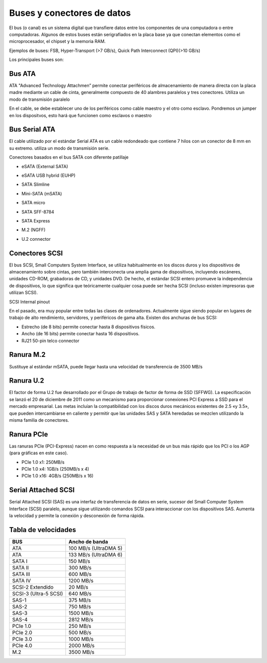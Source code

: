 ***************************
Buses y conectores de datos
***************************

El bus (o canal) es un sistema digital que transfiere datos entre los componentes de una computadora o entre computadoras.
Algunos de estos buses están serigrafiados en la placa base ya que conectan elementos como el microprocesador, el chipset y la memoria RAM.

.. image:: imagenes/BUS/bus.png
    :width: 400

Ejemplos de buses: FSB, Hyper-Transport (>7 GB/s), Quick Path Interconnect (QPI)(>10 GB/s)

Los principales buses son:

Bus ATA
=======

ATA "Advanced Technology Attachmen” permite conectar periféricos de almacenamiento de manera directa con la placa madre mediante un cable de cinta, generalmente compuesto de 40 alambres paralelos y tres conectores. Utiliza un modo de transmisión paralelo

.. image:: imagenes/BUS/ata.png
    :width: 400

En el cable, se debe establecer uno de los periféricos como cable maestro y el otro como esclavo.
Pondremos un jumper en los dispositvos, esto hará que funcionen como esclavos o maestro

.. image:: imagenes/BUS/jumper.png
    :width: 400

Bus Serial ATA
==============


El cable utilizado por el estándar Serial ATA es un cable redondeado que contiene 7 hilos con un conector de 8 mm en su extremo. utiliza un modo de transmisión serie.

.. image:: imagenes/BUS/sata.png
    :width: 400

Conectores basados en el bus SATA con diferente patillaje

* eSATA (External SATA)

  .. image:: imagenes/BUS/eSATA1.png
  .. image:: imagenes/BUS/eSATA2.png
  
* eSATA USB hybrid (EUHP)

  .. image:: imagenes/BUS/eSATA_usb.png
  .. image:: imagenes/BUS/eSATA_usab2.png
   
* SATA Slimline

  .. image:: imagenes/BUS/SATA_slimline.png
  .. image:: imagenes/BUS/SATA_slimline2.png
  
* Mini-SATA (mSATA)
  
  .. image:: imagenes/BUS/miniSATA.png
  .. image:: imagenes/BUS/ministasata2.png
  
* SATA micro

  .. image:: imagenes/BUS/sata_miscro.png
  .. image:: imagenes/BUS/sata_micro1.png
   
* SATA SFF-8784

  .. image:: imagenes/BUS/sata_sff.png
  .. image:: imagenes/BUS/sata_sff2.png
  
* SATA Express

  .. image:: imagenes/BUS/sata_express.png
  .. image:: imagenes/BUS/SATA_espress2.png
  
* M.2 (NGFF)

  .. image:: imagenes/BUS/m2.png
  
* U.2 connector

  .. image:: imagenes/BUS/U2.png
  .. image:: imagenes/BUS/U2_2.png
  

Conectores SCSI
===============

El bus SCSI, Small Computers System Interface, se utiliza habitualmente en los discos duros y los dispositivos de almacenamiento sobre cintas, pero también interconecta una amplia gama de dispositivos, incluyendo escáneres, unidades CD-ROM, grabadoras de CD, y unidades DVD. De hecho, el estándar SCSI entero promueve la independencia de dispositivos, lo que significa que teóricamente cualquier cosa puede ser hecha SCSI (incluso existen impresoras que utilizan SCSI).

SCSI Internal pinout

.. image:: imagenes/BUS/scsi_pin.png
.. image:: imagenes/BUS/SCSI.png

En el pasado, era muy popular entre todas las clases de ordenadores. Actualmente sigue siendo popular en lugares de trabajo de alto rendimiento, servidores, y periféricos de gama alta.
Existen dos anchuras de bus SCSI:

* Estrecho (de 8 bits) permite conectar hasta 8 dispositivos físicos.
* Ancho (de 16 bits) permite conectar hasta 16 dispositivos.
* RJ21 50-pin telco connector

.. image:: imagenes/BUS/SCASI2.png
    :width: 400
    

Ranura M.2
==========

Sustituye al estándar mSATA, puede llegar hasta una velocidad de transferencia de 3500 MB/s

.. image:: imagenes/BUS/M2_2.jpeg
    :width: 400
    
Ranura U.2
==========

El factor de forma U.2 fue desarrollado por el Grupo de trabajo de factor de forma de SSD (SFFWG). La especificación se lanzó el 20 de diciembre de 2011 como un mecanismo para proporcionar conexiones PCI Express a SSD para el mercado empresarial. Las metas incluían la compatibilidad con los discos duros mecánicos existentes de 2.5 «y 3.5», que pueden intercambiarse en caliente y permitir que las unidades SAS y SATA heredadas se mezclen utilizando la misma familia de conectores.

.. image:: imagenes/BUS/U2_1.jpeg
    :width: 300

Ranura PCIe
===========

Las ranuras PCIe (PCI-Express) nacen en como respuesta a la necesidad de un bus más rápido que los PCI o los AGP (para gráficas en este caso).

* PCIe 1.0 x1: 250MB/s
* PCIe 1.0 x4: 1GB/s (250MB/s x 4)
* PCIe 1.0 x16: 4GB/s (250MB/s x 16)

.. image:: imagenes/BUS/PCI.jpeg
    :width: 400

Serial Attached SCSI
====================

Serial Attached SCSI (SAS) es una interfaz de transferencia de datos en serie, sucesor del Small Computer System Interface (SCSI) paralelo, aunque sigue utilizando comandos SCSI para interaccionar con los dispositivos SAS. Aumenta la velocidad y permite la conexión y desconexión de forma rápida.

.. image:: imagenes/BUS/serial_SCASI.png

Tabla de velocidades
====================

+---------------------+----------------------+
| BUS                 | Ancho de banda       |
+=====================+======================+
| ATA                 | 100 MB/s (UltraDMA 5)|
+---------------------+----------------------+
| ATA                 | 133 MB/s (UltraDMA 6)|
+---------------------+----------------------+
| SATA I              | 150 MB/s             |
+---------------------+----------------------+
| SATA II             | 300 MB/s             |
+---------------------+----------------------+
| SATA III            | 600 MB/s             |
+---------------------+----------------------+
| SATA IV             | 1200 MB/s            |
+---------------------+----------------------+
| SCSI-2 Extendido    | 20 MB/s              |
+---------------------+----------------------+
|SCSI-3 (Ultra-5 SCSI)| 640 MB/s             |
+---------------------+----------------------+
| SAS-1               | 375 MB/s             |
+---------------------+----------------------+
| SAS-2               | 750 MB/s             |
+---------------------+----------------------+
| SAS-3               | 1500 MB/s            |
+---------------------+----------------------+
| SAS-4               | 2812  MB/s           |
+---------------------+----------------------+
| PCIe 1.0            | 250 MB/s             |
+---------------------+----------------------+
| PCIe 2.0            | 500 MB/s             |
+---------------------+----------------------+
| PCIe 3.0            | 1000 MB/s            |
+---------------------+----------------------+
| PCIe 4.0            | 2000 MB/s            |
+---------------------+----------------------+
| M.2                 | 3500 MB/s            |
+---------------------+----------------------+

.. image:: imagenes/BUS/velocidad.png
